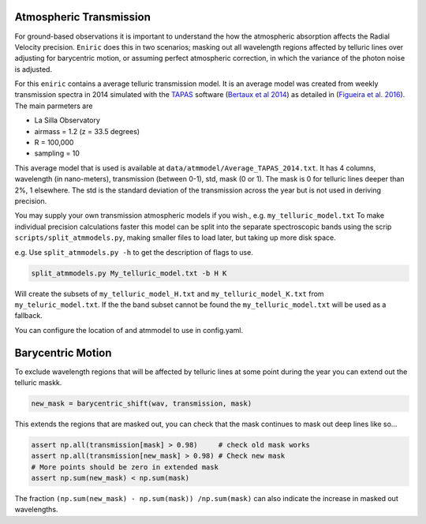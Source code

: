 
Atmospheric Transmission
========================

For ground-based observations it is important to understand the how the atmospheric absorption affects the Radial Velocity precision. ``Eniric`` does this in two scenarios; masking out all wavelength regions affected by telluric lines over adjusting for barycentric motion, or assuming perfect atmospheric correction, in which the variance of the photon noise is adjusted.   

For this ``eniric`` contains a average telluric transmission model. It is an average model was created from weekly transmission spectra in 2014 simulated with the `TAPAS`_ software (\ `Bertaux et al 2014`_\) as detailed in (`Figueira et al. 2016`_).
The main parmeters are


* La Silla Observatory
* airmass = 1.2 (z = 33.5 degrees)
* R = 100,000
* sampling = 10

This average model that is used is available at ``data/atmmodel/Average_TAPAS_2014.txt``. It has 4 columns, wavelength (in nano-meters), transmission (between 0-1), std, mask (0 or 1). The mask is 0 for telluric lines deeper than 2%, 1 elsewhere. The std is the standard deviation of the transmission across the year but is not used in deriving precision. 

You may supply your own transmission atmospheric models if you wish., e.g. ``my_telluric_model.txt``
To make individual precision calculations faster this model can be split into the separate spectroscopic bands using the scrip ``scripts/split_atmmodels.py``\ , making smaller files to load later, but taking up more disk space.

e.g. 
Use ``split_atmmodels.py -h`` to get the description of flags to use.

.. code-block:: bash

   split_atmmodels.py My_telluric_model.txt -b H K

Will create the subsets of ``my_telluric_model_H.txt`` and ``my_telluric_model_K.txt`` from ``my_teluric_model.txt``. 
If the the band subset cannot be found the ``my_telluric_model.txt`` will be used as a fallback. 

You can configure the location of and atmmodel to use in config.yaml.

Barycentric Motion
==================

To exclude wavelength regions that will be affected by telluric lines at some point during the year you can extend out the telluric maskk.

.. code-block:: python

   new_mask = barycentric_shift(wav, transmission, mask)

This extends the regions that are masked out, you can check that the mask continues to mask out deep lines like so...

.. code-block:: python

   assert np.all(transmission[mask] > 0.98)     # check old mask works
   assert np.all(transmission[new_mask] > 0.98) # Check new mask
   # More points should be zero in extended mask
   assert np.sum(new_mask) < np.sum(mask)

The fraction ``(np.sum(new_mask) - np.sum(mask)) /np.sum(mask)`` can also indicate the increase in masked out wavelengths. 

.. _TAPAS: https://cds-espri.ipsl.upmc.fr/tapas/
.. _`Bertaux et al 2014`: http://adsabs.harvard.edu/abs/2014A%26A...564A..46B
.. _`Figueira et al. 2016`: http://dx.doi.org/10.1051/0004-6361/201526900
